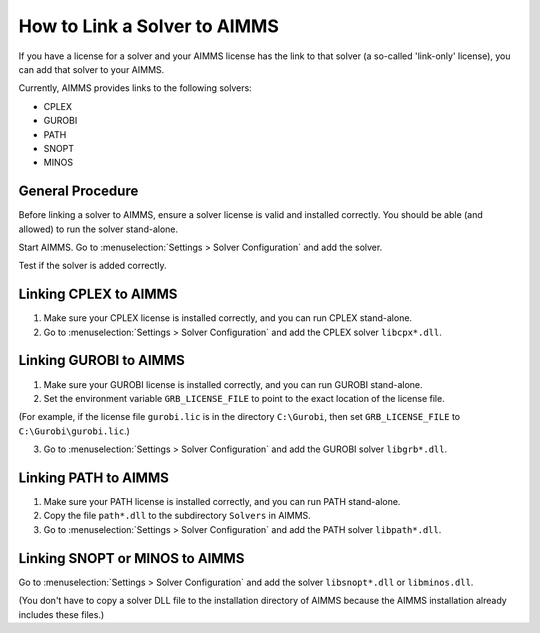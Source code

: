 How to Link a Solver to AIMMS
=============================

If you have a license for a solver and your AIMMS license has the link to that solver (a so-called 'link-only' license), you can add that solver to your AIMMS. 

Currently, AIMMS provides links to the following solvers:

* CPLEX
* GUROBI
* PATH
* SNOPT
* MINOS

General Procedure
-----------------

Before linking a solver to AIMMS, ensure a solver license is valid and installed correctly. You should be able (and allowed) to run the solver stand-alone.

Start AIMMS. Go to :menuselection:`Settings > Solver Configuration` and add the solver.

Test if the solver is added correctly.


Linking CPLEX to AIMMS
------------------------

1. Make sure your CPLEX license is installed correctly, and you can run CPLEX stand-alone.

2. Go to :menuselection:`Settings > Solver Configuration` and add the CPLEX solver ``libcpx*.dll``. 

Linking GUROBI to AIMMS
-----------------------

1. Make sure your GUROBI license is installed correctly, and you can run GUROBI stand-alone.

2. Set the environment variable ``GRB_LICENSE_FILE`` to point to the exact location of the license file. 

(For example, if the license file ``gurobi.lic`` is in the directory ``C:\Gurobi``, then set ``GRB_LICENSE_FILE`` to ``C:\Gurobi\gurobi.lic``.) 

3. Go to :menuselection:`Settings > Solver Configuration` and add the GUROBI solver ``libgrb*.dll``.

Linking PATH to AIMMS
-------------------------

1. Make sure your PATH license is installed correctly, and you can run PATH stand-alone.

2. Copy the file ``path*.dll`` to the subdirectory ``Solvers`` in AIMMS.

3. Go to :menuselection:`Settings > Solver Configuration` and add the PATH solver ``libpath*.dll``.

Linking SNOPT or MINOS to AIMMS
-----------------------------------

Go to :menuselection:`Settings > Solver Configuration` and add the solver ``libsnopt*.dll`` or ``libminos.dll``.

(You don't have to copy a solver DLL file to the installation directory of AIMMS because the AIMMS installation already includes these files.)